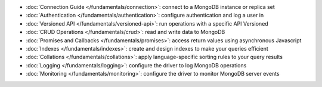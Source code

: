 * :doc:`Connection Guide </fundamentals/connection>`: connect to a MongoDB
  instance or replica set

* :doc:`Authentication </fundamentals/authentication>`: configure
  authentication and log a user in

* :doc:`Versioned API </fundamentals/versioned-api>`: run operations
  with a specific API Versioned

* :doc:`CRUD Operations </fundamentals/crud>`: read and write data to MongoDB

* :doc:`Promises and Callbacks </fundamentals/promises>`: access return
  values using asynchronous Javascript

* :doc:`Indexes </fundamentals/indexes>`: create and design indexes to make
  your queries efficient

* :doc:`Collations </fundamentals/collations>`: apply language-specific
  sorting rules to your query results

* :doc:`Logging </fundamentals/logging>`: configure the driver to log
  MongoDB operations

* :doc:`Monitoring </fundamentals/monitoring>`: configure the driver to
  monitor MongoDB server events
